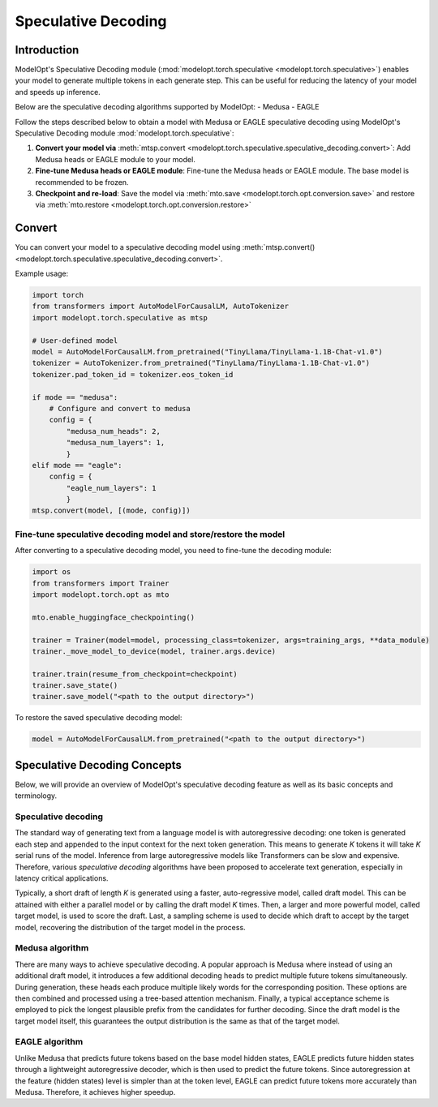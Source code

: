 ====================
Speculative Decoding
====================

Introduction
============

ModelOpt's Speculative Decoding module (:mod:`modelopt.torch.speculative <modelopt.torch.speculative>`)
enables your model to generate multiple tokens in each generate step. This can be useful for reducing the
latency of your model and speeds up inference.

Below are the speculative decoding algorithms supported by ModelOpt:
- Medusa
- EAGLE


Follow the steps described below to obtain a model with Medusa or EAGLE speculative decoding using ModelOpt's
Speculative Decoding module :mod:`modelopt.torch.speculative`:

#.  **Convert your model via** :meth:`mtsp.convert <modelopt.torch.speculative.speculative_decoding.convert>`:
    Add Medusa heads or EAGLE module to your model.
#.  **Fine-tune Medusa heads or EAGLE module**: Fine-tune the Medusa heads or EAGLE module.
    The base model is recommended to be frozen.
#.  **Checkpoint and re-load**: Save the model via :meth:`mto.save <modelopt.torch.opt.conversion.save>` and
    restore via :meth:`mto.restore <modelopt.torch.opt.conversion.restore>`

.. _speculative_conversion:

Convert
=======

You can convert your model to a speculative decoding model using :meth:`mtsp.convert()
<modelopt.torch.speculative.speculative_decoding.convert>`.

Example usage:

.. code-block:: python

    import torch
    from transformers import AutoModelForCausalLM, AutoTokenizer
    import modelopt.torch.speculative as mtsp

    # User-defined model
    model = AutoModelForCausalLM.from_pretrained("TinyLlama/TinyLlama-1.1B-Chat-v1.0")
    tokenizer = AutoTokenizer.from_pretrained("TinyLlama/TinyLlama-1.1B-Chat-v1.0")
    tokenizer.pad_token_id = tokenizer.eos_token_id

    if mode == "medusa":
        # Configure and convert to medusa
        config = {
            "medusa_num_heads": 2,
            "medusa_num_layers": 1,
            }
    elif mode == "eagle":
        config = {
            "eagle_num_layers": 1
            }
    mtsp.convert(model, [(mode, config)])


Fine-tune speculative decoding model and store/restore the model
----------------------------------------------------------------

After converting to a speculative decoding model, you need to fine-tune the decoding module:

.. code-block:: python

    import os
    from transformers import Trainer
    import modelopt.torch.opt as mto

    mto.enable_huggingface_checkpointing()

    trainer = Trainer(model=model, processing_class=tokenizer, args=training_args, **data_module)
    trainer._move_model_to_device(model, trainer.args.device)

    trainer.train(resume_from_checkpoint=checkpoint)
    trainer.save_state()
    trainer.save_model("<path to the output directory>")


To restore the saved speculative decoding model:

.. code-block:: python

    model = AutoModelForCausalLM.from_pretrained("<path to the output directory>")

.. _speculative-concepts:

Speculative Decoding Concepts
=============================

Below, we will provide an overview of ModelOpt's speculative decoding feature as well as its basic
concepts and terminology.

Speculative decoding
--------------------
The standard way of generating text from a language model is with autoregressive decoding: one token
is generated each step and appended to the input context for the next token generation. This means
to generate *K* tokens it will take *K* serial runs of the model. Inference from large autoregressive
models like Transformers can be slow and expensive. Therefore, various *speculative decoding* algorithms
have been proposed to accelerate text generation, especially in latency critical applications.

Typically, a short draft of length *K* is generated using a faster, auto-regressive model, called draft
model. This can be attained with either a parallel model or by calling the draft model *K* times.
Then, a larger and more powerful model, called target model, is used to score the draft. Last, a sampling
scheme is used to decide which draft to accept by the target model, recovering the distribution of the
target model in the process.

Medusa algorithm
----------------

There are many ways to achieve speculative decoding. A popular approach is Medusa where instead of
using an additional draft model, it introduces a few additional decoding heads to predict multiple
future tokens simultaneously. During generation, these heads each produce multiple likely words for
the corresponding position. These options are then combined and processed using a tree-based attention
mechanism. Finally, a typical acceptance scheme is employed to pick the longest plausible prefix from
the candidates for further decoding. Since the draft model is the target model itself, this guarantees
the output distribution is the same as that of the target model.

EAGLE algorithm
---------------

Unlike Medusa that predicts future tokens based on the base model hidden states, EAGLE predicts
future hidden states through a lightweight autoregressive decoder, which is then used to
predict the future tokens. Since autoregression at the feature (hidden states) level is simpler
than at the token level, EAGLE can predict future tokens more accurately than Medusa. Therefore, it
achieves higher speedup.
